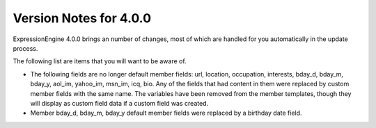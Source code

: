 #######################
Version Notes for 4.0.0
#######################

ExpressionEngine 4.0.0 brings an number of changes, most of which are handled for you automatically in the update process.

The following list are items that you will want to be aware of.

- The following fields are no longer default member fields: url, location, occupation, interests, bday_d, bday_m, bday_y, aol_im, yahoo_im, msn_im, icq, bio.  Any of the fields that had content in them were replaced by custom member fields with the same name.  The variables have been removed from the member templates, though they will display as custom field data if a custom field was created.
- Member bday_d, bday_m, bday_y default member fields were replaced by a birthday date field.
